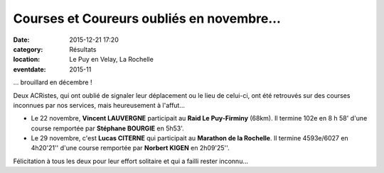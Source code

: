 Courses et Coureurs oubliés en novembre...
==========================================

:date: 2015-12-21 17:20
:category: Résultats
:location: Le Puy en Velay, La Rochelle
:eventdate: 2015-11


... brouillard en décembre !

Deux ACRistes, qui ont oublié de signaler leur déplacement ou le lieu de celui-ci, ont été retrouvés sur des courses inconnues par nos services, mais heureusement à l'affut...

- Le 22 novembre, **Vincent LAUVERGNE** participait au **Raid Le Puy-Firminy** (68km). Il termine 102e en 8 h 58' d'une course remportée par **Stéphane BOURGIE** en 5h53'.

- Le 29 novembre, c'est **Lucas CITERNE** qui participait au **Marathon de la Rochelle**. Il termine 4593e/6027 en 4h20'21'' d'une course remportée par **Norbert KIGEN** en 2h09'25''.

Félicitation à tous les deux pour leur effort solitaire et qui a failli rester inconnu...

